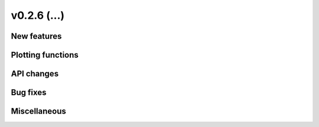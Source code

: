 v0.2.6 (...)
------------

New features
~~~~~~~~~~~~

Plotting functions
~~~~~~~~~~~~~~~~~~

API changes
~~~~~~~~~~~


Bug fixes
~~~~~~~~~

Miscellaneous
~~~~~~~~~~~~~

